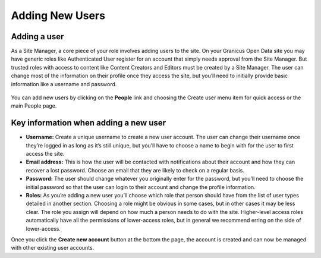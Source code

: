 ================
Adding New Users
================

Adding a user
-------------

As a Site Manager, a core piece of your role involves adding users to the site. On your Granicus Open Data site you may have generic roles like Authenticated User register for an account that simply needs approval from the Site Manager. But trusted roles with access to content like Content Creators and Editors must be created by a Site Manager. The user can change most of the information on their profile once they access the site, but you’ll need to initially provide basic information like a username and password.

.. figure:: ../images/site_manager_playbook/adding_a_user/adding_a_user_01.png
   :alt: Image displaying the location of the People button at the top of the screen.

You can add new users by clicking on the **People** link and choosing the Create user menu item for quick access or the main People page.

.. figure:: ../images/site_manager_playbook/adding_a_user/adding_a_user_02.png
   :alt: Image displaying the "Create User" screen on DKAN.

Key information when adding a new user
--------------------------------------

- **Username:** Create a unique username to create a new user account. The user can change their username once they’re logged in as long as it’s still unique, but you’ll have to choose a name to begin with for the user to first access the site.
- **Email address:** This is how the user will be contacted with notifications about their account and how they can recover a lost password. Choose an email that they are likely to check on a regular basis.
- **Password:** The user should change whatever you originally enter for the password, but you’ll need to choose the initial password so that the user can login to their account and change the profile information.
- **Roles:**  As you’re adding a new user you’ll choose which role that person should have from the list of user types detailed in another section. Choosing a role might be obvious in some cases, but in other cases it may be less clear. The role you assign will depend on how much a person needs to do with the site. Higher-level access roles automatically have all the permissions of lower-access roles, but in general we recommend erring on the side of lower-access.

Once you click the **Create new account** button at the bottom the page, the account is created and can now be managed with other existing user accounts.

